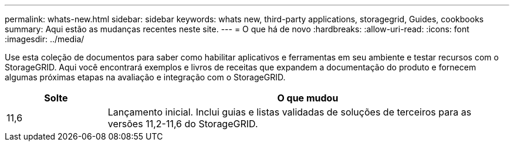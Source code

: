 ---
permalink: whats-new.html 
sidebar: sidebar 
keywords: whats new, third-party applications, storagegrid, Guides, cookbooks 
summary: Aqui estão as mudanças recentes neste site. 
---
= O que há de novo
:hardbreaks:
:allow-uri-read: 
:icons: font
:imagesdir: ../media/


[role="lead"]
Use esta coleção de documentos para saber como habilitar aplicativos e ferramentas em seu ambiente e testar recursos com o StorageGRID. Aqui você encontrará exemplos e livros de receitas que expandem a documentação do produto e fornecem algumas próximas etapas na avaliação e integração com o StorageGRID.

[cols="1a,4a"]
|===
| Solte | O que mudou 


 a| 
11,6
 a| 
Lançamento inicial. Inclui guias e listas validadas de soluções de terceiros para as versões 11,2-11,6 do StorageGRID.

|===